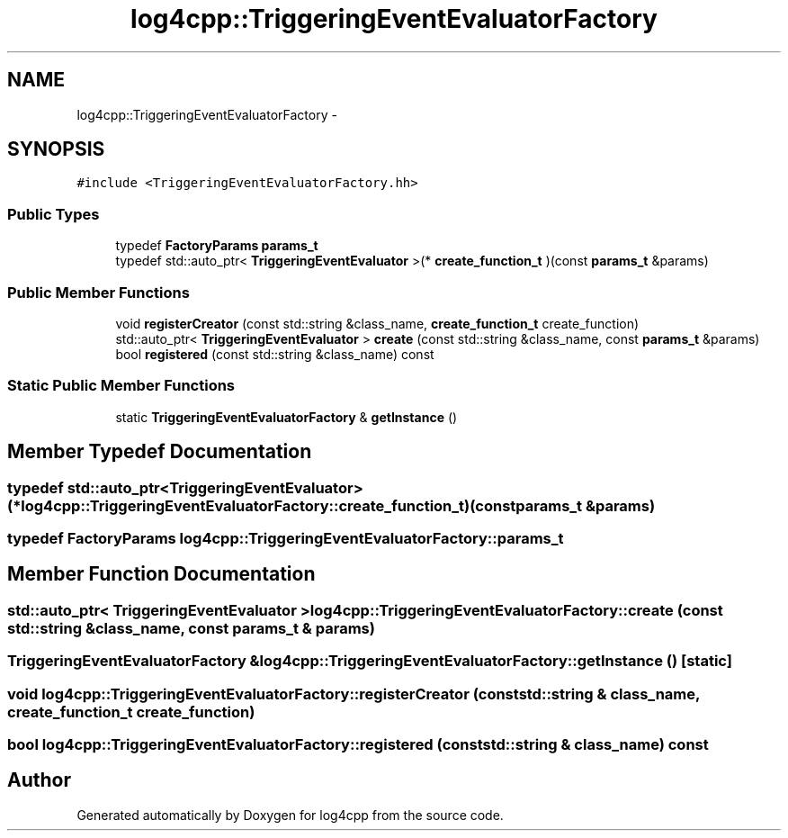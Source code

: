 .TH "log4cpp::TriggeringEventEvaluatorFactory" 3 "1 Nov 2017" "Version 1.1" "log4cpp" \" -*- nroff -*-
.ad l
.nh
.SH NAME
log4cpp::TriggeringEventEvaluatorFactory \- 
.SH SYNOPSIS
.br
.PP
.PP
\fC#include <TriggeringEventEvaluatorFactory.hh>\fP
.SS "Public Types"

.in +1c
.ti -1c
.RI "typedef \fBFactoryParams\fP \fBparams_t\fP"
.br
.ti -1c
.RI "typedef std::auto_ptr< \fBTriggeringEventEvaluator\fP >(* \fBcreate_function_t\fP )(const \fBparams_t\fP &params)"
.br
.in -1c
.SS "Public Member Functions"

.in +1c
.ti -1c
.RI "void \fBregisterCreator\fP (const std::string &class_name, \fBcreate_function_t\fP create_function)"
.br
.ti -1c
.RI "std::auto_ptr< \fBTriggeringEventEvaluator\fP > \fBcreate\fP (const std::string &class_name, const \fBparams_t\fP &params)"
.br
.ti -1c
.RI "bool \fBregistered\fP (const std::string &class_name) const "
.br
.in -1c
.SS "Static Public Member Functions"

.in +1c
.ti -1c
.RI "static \fBTriggeringEventEvaluatorFactory\fP & \fBgetInstance\fP ()"
.br
.in -1c
.SH "Member Typedef Documentation"
.PP 
.SS "typedef std::auto_ptr<\fBTriggeringEventEvaluator\fP>(* \fBlog4cpp::TriggeringEventEvaluatorFactory::create_function_t\fP)(const \fBparams_t\fP &params)"
.SS "typedef \fBFactoryParams\fP \fBlog4cpp::TriggeringEventEvaluatorFactory::params_t\fP"
.SH "Member Function Documentation"
.PP 
.SS "std::auto_ptr< \fBTriggeringEventEvaluator\fP > log4cpp::TriggeringEventEvaluatorFactory::create (const std::string & class_name, const \fBparams_t\fP & params)"
.SS "\fBTriggeringEventEvaluatorFactory\fP & log4cpp::TriggeringEventEvaluatorFactory::getInstance ()\fC [static]\fP"
.SS "void log4cpp::TriggeringEventEvaluatorFactory::registerCreator (const std::string & class_name, \fBcreate_function_t\fP create_function)"
.SS "bool log4cpp::TriggeringEventEvaluatorFactory::registered (const std::string & class_name) const"

.SH "Author"
.PP 
Generated automatically by Doxygen for log4cpp from the source code.
